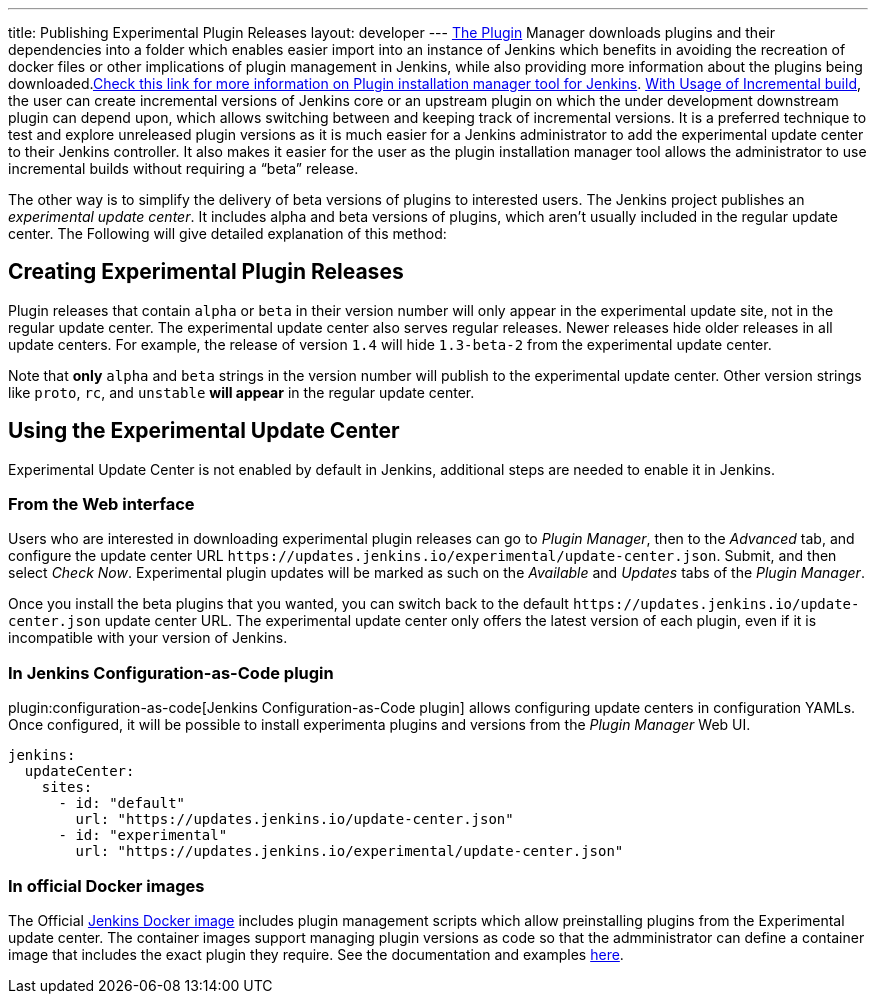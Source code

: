 ---
title: Publishing Experimental Plugin Releases
layout: developer
---
link:https://www.jenkins.io/doc/book/managing/plugins/[The Plugin] Manager downloads plugins and their dependencies into a folder which enables easier import into an instance of Jenkins which benefits in avoiding the recreation of docker files or other implications of plugin management in Jenkins, while also providing more information about the plugins being downloaded.link:https://github.com/jenkinsci/plugin-installation-manager-tool[Check this link for more information on Plugin installation manager tool for Jenkins]. 
link:https://www.jenkins.io/doc/developer/plugin-development/incrementals/[With Usage of Incremental build], the user can create incremental versions of Jenkins core or an upstream plugin on which the under development downstream plugin can depend upon, which allows switching between and keeping track of incremental versions.
It is a preferred technique to test and explore unreleased plugin versions as it is much easier for a Jenkins administrator to add the experimental update center to their Jenkins controller.
It also makes it easier for the user as the plugin installation manager tool allows the administrator to use incremental builds without requiring a “beta” release. 

The other way is to simplify the delivery of beta versions of plugins to interested users. The Jenkins project publishes an _experimental update center_.
It includes alpha and beta versions of plugins, which aren't usually included in the regular update center. The Following will give detailed explanation of this method:

== Creating Experimental Plugin Releases

Plugin releases that contain `alpha` or `beta` in their version number will only appear in the experimental update site, not in the regular update center.
The experimental update center also serves regular releases.
Newer releases hide older releases in all update centers.
For example, the release of version `1.4` will hide `1.3-beta-2` from the experimental update center.

Note that **only** `alpha` and `beta` strings in the version number will publish to the experimental update center.
Other version strings like `proto`, `rc`, and `unstable` **will appear** in the regular update center.

== Using the Experimental Update Center

Experimental Update Center is not enabled by default in Jenkins, additional steps are needed to enable it in Jenkins.

=== From the Web interface

Users who are interested in downloading experimental plugin releases can go to _Plugin Manager_, then to the _Advanced_ tab, and configure the update center URL `\https://updates.jenkins.io/experimental/update-center.json`.
Submit, and then select _Check Now_.
Experimental plugin updates will be marked as such on the _Available_ and _Updates_ tabs of the _Plugin Manager_.

Once you install the beta plugins that you wanted, you can switch back to the default `\https://updates.jenkins.io/update-center.json` update center URL.
The experimental update center only offers the latest version of each plugin, even if it is incompatible with your version of Jenkins.

=== In Jenkins Configuration-as-Code plugin

plugin:configuration-as-code[Jenkins Configuration-as-Code plugin] allows configuring update centers in configuration YAMLs.
Once configured, it will be possible to install experimenta plugins and versions from the _Plugin Manager_ Web UI.

```yml
jenkins:
  updateCenter:
    sites:
      - id: "default"
        url: "https://updates.jenkins.io/update-center.json"
      - id: "experimental"
        url: "https://updates.jenkins.io/experimental/update-center.json"
```

=== In official Docker images

The Official link:https://github.com/jenkinsci/docker[Jenkins Docker image] includes plugin management scripts which allow preinstalling plugins from the Experimental update center. 
The container images support managing plugin versions as code so that the admministrator can define a container image that includes the exact plugin they require.
See the documentation and examples link:https://github.com/jenkinsci/docker#preinstalling-plugins[here].

